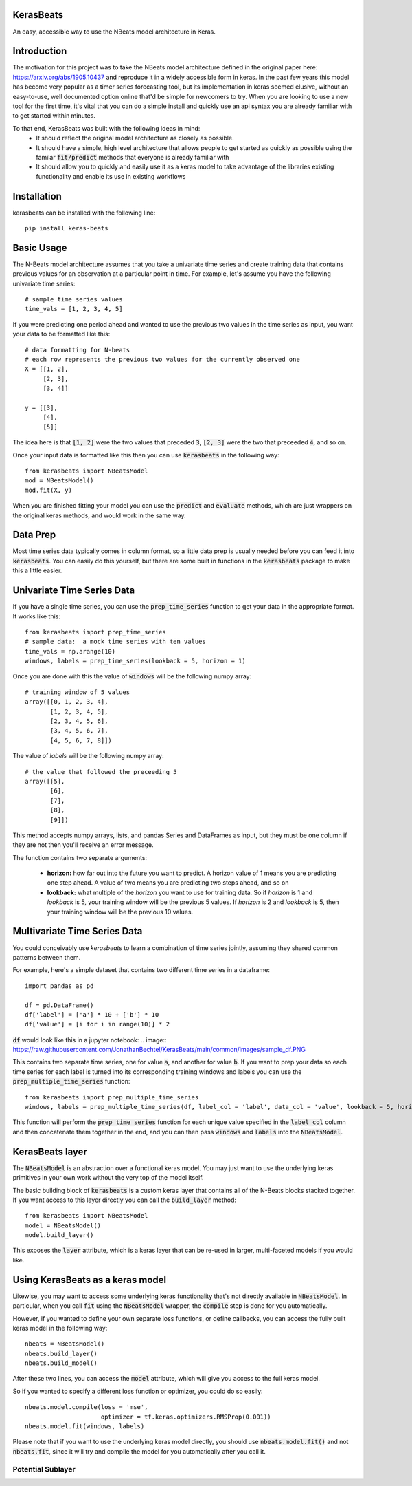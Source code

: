 KerasBeats
------------
An easy, accessible way to use the NBeats model architecture in Keras.

.. image:: https://raw.githubusercontent.com/JonathanBechtel/KerasBeats/main/common/images/nbeats.PNG

Introduction
------------

The motivation for this project was to take the NBeats model architecture defined in the original paper here:  https://arxiv.org/abs/1905.10437 and reproduce it in a widely accessible form in keras.  In the past few years this model has become very popular as a timer series forecasting tool, but its implementation in keras seemed elusive, without an easy-to-use, well documented option online that'd be simple for newcomers to try. When you are looking to use a new tool for the first time, it's vital that you can do a simple install and quickly use an api syntax you are already familiar with to get started within minutes.  

To that end, KerasBeats was built with the following ideas in mind:
 - It should reflect the original model architecture as closely as possible.
 - It should have a simple, high level architecture that allows people to get started as quickly as possible using the familar :code:`fit/predict` methods that everyone is already familiar with
 - It should allow you to quickly and easily use it as a keras model to take advantage of the libraries existing functionality and enable its use in existing workflows
 
Installation
------------
kerasbeats can be installed with the following line: 

::

    pip install keras-beats

Basic Usage
-----------

The N-Beats model architecture assumes that you take a univariate time series and create training data that contains previous values for an observation at a particular point in time.  For example, let's assume you have the following univariate time series:

::

    # sample time series values
    time_vals = [1, 2, 3, 4, 5]

If you were predicting one period ahead and wanted to use the previous two values in the time series as input, you want your data to be formatted like this:

::

    # data formatting for N-beats
    # each row represents the previous two values for the currently observed one
    X = [[1, 2],
         [2, 3],
         [3, 4]]
     
    y = [[3], 
         [4], 
         [5]]

The idea here is that :code:`[1, 2]` were the two values that preceded :code:`3`, :code:`[2, 3]` were the two that preceeded :code:`4`, and so on.  

Once your input data is formatted like this then you can use :code:`kerasbeats` in the following way:

::

    from kerasbeats import NBeatsModel
    mod = NBeatsModel()
    mod.fit(X, y)

When you are finished fitting your model you can use the :code:`predict` and :code:`evaluate` methods, which are just wrappers on the original keras methods, and would work in the same way.

Data Prep
---------

Most time series data typically comes in column format, so a little data prep is usually needed before you can feed it into :code:`kerasbeats`. You can easily do this yourself, but there are some built in functions in the :code:`kerasbeats` package to make this a little easier.  

Univariate Time Series Data
---------------------------

If you have a single time series, you can use the :code:`prep_time_series` function to get your data in the appropriate format.  It works like this:

::

    from kerasbeats import prep_time_series
    # sample data:  a mock time series with ten values
    time_vals = np.arange(10)
    windows, labels = prep_time_series(lookback = 5, horizon = 1)

Once you are done with this the value of :code:`windows` will be the following numpy array:

::

    # training window of 5 values
    array([[0, 1, 2, 3, 4],
           [1, 2, 3, 4, 5],
           [2, 3, 4, 5, 6],
           [3, 4, 5, 6, 7],
           [4, 5, 6, 7, 8]])
       
The value of `labels` will be the following numpy array:

::

    # the value that followed the preceeding 5
    array([[5],
           [6],
           [7],
           [8],
           [9]])
 
This method accepts numpy arrays, lists, and pandas Series and DataFrames as input, but they must be one column if they are not then you'll receive an error message.
 
The function contains two separate arguments:
 
  - **horizon:** how far out into the future you want to predict.  A horizon value of 1 means you are predicting one step ahead. A value of two means you are predicting two steps ahead, and so on
  - **lookback:** what multiple of the `horizon` you want to use for training data.  So if `horizon` is 1 and `lookback` is 5, your training window will be the previous 5 values.  If `horizon` is 2 and `lookback` is 5, then your training window will be the previous 10 values.
 
Multivariate Time Series Data
-----------------------------
 
You could conceivably use `kerasbeats` to learn a combination of time series jointly, assuming they shared common patterns between them.  
 
For example, here's a simple dataset that contains two different time series in a dataframe:
 
::
 
     import pandas as pd

     df = pd.DataFrame()
     df['label'] = ['a'] * 10 + ['b'] * 10
     df['value'] = [i for i in range(10)] * 2
 
:code:`df` would look like this in a jupyter notebook:
.. image:: https://raw.githubusercontent.com/JonathanBechtel/KerasBeats/main/common/images/sample_df.PNG
 
This contains two separate time series, one for value :code:`a`, and another for value :code:`b`.  If you want to prep your data so each time series for each label is turned into its corresponding training windows and labels you can use the :code:`prep_multiple_time_series` function:
 
::
 
     from kerasbeats import prep_multiple_time_series
     windows, labels = prep_multiple_time_series(df, label_col = 'label', data_col = 'value', lookback = 5, horizon = 2)

This function will perform the :code:`prep_time_series` function for each unique value specified in the :code:`label_col` column and then concatenate them together in the end, and you can then pass :code:`windows` and :code:`labels` into the :code:`NBeatsModel`.
     
KerasBeats layer
----------------

The :code:`NBeatsModel` is an abstraction over a functional keras model.  You may just want to use the underlying keras primitives in your own work without the very top of the model itself.  

The basic building block of :code:`kerasbeats` is a custom keras layer that contains all of the N-Beats blocks stacked together.  If you want access to this layer directly you can call the :code:`build_layer` method:

::

    from kerasbeats import NBeatsModel
    model = NBeatsModel()
    model.build_layer()

This exposes the :code:`layer` attribute, which is a keras layer that can be re-used in larger, multi-faceted models if you would like.

Using KerasBeats as a keras model
---------------------------------

Likewise, you may want to access some underlying keras functionality that's not directly available in :code:`NBeatsModel`.  In particular, when you call :code:`fit` using the :code:`NBeatsModel` wrapper, the :code:`compile` step is done for you automatically.  

However, if you wanted to define your own separate loss functions, or define callbacks, you can access the fully built keras model in the following way:

::

    nbeats = NBeatsModel()
    nbeats.build_layer()
    nbeats.build_model()

After these two lines, you can access the :code:`model` attribute, which will give you access to the full keras model.

So if you wanted to specify a different loss function or optimizer, you could do so easily:

::

    nbeats.model.compile(loss = 'mse',
                         optimizer = tf.keras.optimizers.RMSProp(0.001))
    nbeats.model.fit(windows, labels)

Please note that if you want to use the underlying keras model directly, you should use :code:`nbeats.model.fit()` and not :code:`nbeats.fit`, since it will try and compile the model for you automatically after you call it.

Potential Sublayer
##################
